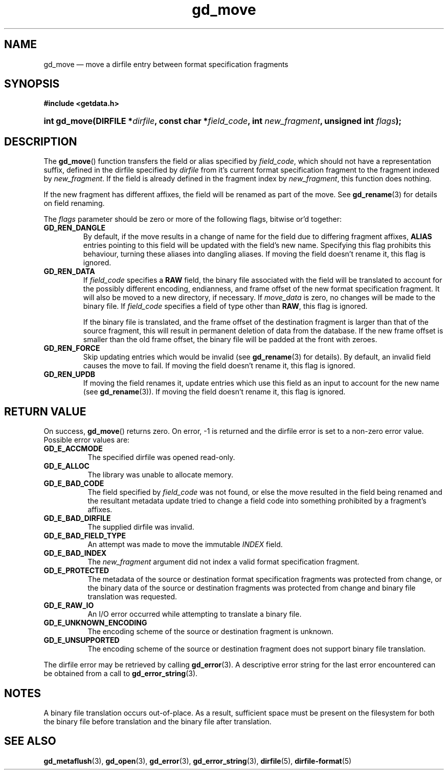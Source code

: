 .\" gd_move.3.  The gd_move man page.
.\"
.\" Copyright (C) 2008, 2009, 2010, 2012, 2013 D. V. Wiebe
.\"
.\""""""""""""""""""""""""""""""""""""""""""""""""""""""""""""""""""""""""
.\"
.\" This file is part of the GetData project.
.\"
.\" Permission is granted to copy, distribute and/or modify this document
.\" under the terms of the GNU Free Documentation License, Version 1.2 or
.\" any later version published by the Free Software Foundation; with no
.\" Invariant Sections, with no Front-Cover Texts, and with no Back-Cover
.\" Texts.  A copy of the license is included in the `COPYING.DOC' file
.\" as part of this distribution.
.\"
.TH gd_move 3 "7 Decmeber 2013" "Version 0.9.0" "GETDATA"
.SH NAME
gd_move \(em move a dirfile entry between format specification fragments
.SH SYNOPSIS
.B #include <getdata.h>
.HP
.nh
.ad l
.BI "int gd_move(DIRFILE *" dirfile ", const char"
.BI * field_code ", int " new_fragment ", unsigned int " flags );
.hy
.ad n
.SH DESCRIPTION
The
.BR gd_move ()
function transfers the field or alias specified by
.IR field_code ,
which should not have a representation suffix, defined in the dirfile
specified by
.IR dirfile
from it's current format specification fragment to the fragment indexed by
.IR new_fragment .
If the field is already defined in the fragment index by
.IR new_fragment ,
this function does nothing.

If the new fragment has different affixes, the field will be renamed as part of
the move.  See
.BR gd_rename (3)
for details on field renaming.

The
.I flags
parameter should be zero or more of the following flags, bitwise or'd together:
.TP
.B GD_REN_DANGLE
By default, if the move results in a change of name for the field due to
differing fragment affixes,
.B ALIAS
entries pointing to this field will be updated with the field's new name.
Specifying this flag prohibits this behaviour, turning these aliases into
dangling aliases.  If moving the field doesn't rename it, this flag is ignored.
.TP
.B GD_REN_DATA
If
.I field_code
specifies a
.B RAW
field, the binary file associated with the field will be translated to account
for the possibly different encoding, endianness, and frame offset of the
new format specification fragment.  It will also be moved to a new directory, if
necessary.  If
.I move_data
is zero, no changes will be made to the binary file.  If
.I field_code
specifies a field of type other than
.BR RAW ,
this flag is ignored.

If the binary file is translated, and the frame offset of the destination
fragment is larger than that of the source fragment, this will result in
permanent deletion of data from the database.  If the new frame offset is
smaller than the old frame offset, the binary file will be padded at the front
with zeroes.
.TP
.B GD_REN_FORCE
Skip updating entries which would be invalid (see
.BR gd_rename (3)
for details).  By default, an invalid field causes the move to fail.  If moving
the field doesn't rename it, this flag is ignored.
.TP
.B GD_REN_UPDB
If moving the field renames it, update entries which use this field as an input
to account for the new name (see
.BR gd_rename (3)).
If moving the field doesn't rename it, this flag is ignored.

.SH RETURN VALUE
On success,
.BR gd_move ()
returns zero.  On error, -1 is returned and the dirfile error is set to a
non-zero error value.  Possible error values are:
.TP 8
.B GD_E_ACCMODE
The specified dirfile was opened read-only.
.TP
.B GD_E_ALLOC
The library was unable to allocate memory.
.TP
.B GD_E_BAD_CODE
The field specified by
.I field_code
was not found, or else the move resulted in the field being renamed and
the resultant metadata update tried to change a field code into something
prohibited by a fragment's affixes.
.TP
.B GD_E_BAD_DIRFILE
The supplied dirfile was invalid.
.TP
.B GD_E_BAD_FIELD_TYPE
An attempt was made to move the immutable
.I INDEX
field.
.TP
.B GD_E_BAD_INDEX
The
.I new_fragment
argument did not index a valid format specification fragment.
.TP
.B GD_E_PROTECTED
The metadata of the source or destination format specification fragments was
protected from change, or the binary data of the source or destination fragments
was protected from change and binary file translation was requested.
.TP
.B GD_E_RAW_IO
An I/O error occurred while attempting to translate a binary file.
.TP
.B GD_E_UNKNOWN_ENCODING
The encoding scheme of the source or destination fragment is unknown.
.TP
.B GD_E_UNSUPPORTED
The encoding scheme of the source or destination fragment does not support
binary file translation.
.PP
The dirfile error may be retrieved by calling
.BR gd_error (3).
A descriptive error string for the last error encountered can be obtained from
a call to
.BR gd_error_string (3).
.SH NOTES
A binary file translation occurs out-of-place.  As a result, sufficient space
must be present on the filesystem for both the binary file before translation
and the binary file after translation.
.SH SEE ALSO
.BR gd_metaflush (3),
.BR gd_open (3),
.BR gd_error (3),
.BR gd_error_string (3),
.BR dirfile (5),
.BR dirfile-format (5)
